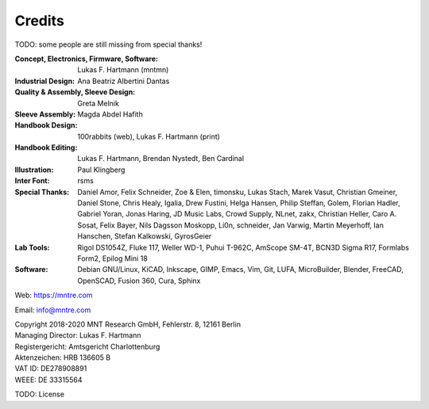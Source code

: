 Credits
=======

TODO: some people are still missing from special thanks!

:Concept, Electronics, Firmware, Software: Lukas F. Hartmann (mntmn)

:Industrial Design: Ana Beatriz Albertini Dantas

:Quality & Assembly, Sleeve Design: Greta Melnik

:Sleeve Assembly: Magda Abdel Hafith

:Handbook Design: 100rabbits (web), Lukas F. Hartmann (print)

:Handbook Editing: Lukas F. Hartmann, Brendan Nystedt, Ben Cardinal

:Illustration: Paul Klingberg

:Inter Font: rsms

:Special Thanks: Daniel Amor, Felix Schneider, Zoe & Elen, timonsku, Lukas Stach, Marek Vasut, Christian Gmeiner, Daniel Stone, Chris Healy, Igalia, Drew Fustini, Helga Hansen, Philip Steffan, Golem, Florian Hadler, Gabriel Yoran, Jonas Haring, JD Music Labs, Crowd Supply, NLnet, zakx, Christian Heller, Caro A. Sosat, Felix Bayer, Nils Dagsson Moskopp, Li0n, schneider, Jan Varwig, Martin Meyerhoff, Ian Hanschen, Stefan Kalkowski, GyrosGeier

:Lab Tools: Rigol DS1054Z, Fluke 117, Weller WD-1, Puhui T-962C, AmScope SM-4T, BCN3D Sigma R17, Formlabs Form2, Epilog Mini 18

:Software: Debian GNU/Linux, KiCAD, Inkscape, GIMP, Emacs, Vim, Git, LUFA, MicroBuilder, Blender, FreeCAD, OpenSCAD, Fusion 360, Cura, Sphinx

Web: https://mntre.com

Email: info@mntre.com

| Copyright 2018-2020 MNT Research GmbH, Fehlerstr. 8, 12161 Berlin
| Managing Director: Lukas F. Hartmann
| Registergericht: Amtsgericht Charlottenburg
| Aktenzeichen: HRB 136605 B
| VAT ID: DE278908891
| WEEE: DE 33315564

TODO: License

